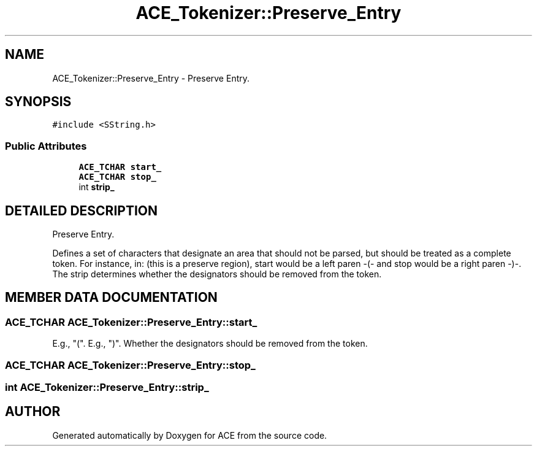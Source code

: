 .TH ACE_Tokenizer::Preserve_Entry 3 "5 Oct 2001" "ACE" \" -*- nroff -*-
.ad l
.nh
.SH NAME
ACE_Tokenizer::Preserve_Entry \- Preserve Entry. 
.SH SYNOPSIS
.br
.PP
\fC#include <SString.h>\fR
.PP
.SS Public Attributes

.in +1c
.ti -1c
.RI "\fBACE_TCHAR\fR \fBstart_\fR"
.br
.ti -1c
.RI "\fBACE_TCHAR\fR \fBstop_\fR"
.br
.ti -1c
.RI "int \fBstrip_\fR"
.br
.in -1c
.SH DETAILED DESCRIPTION
.PP 
Preserve Entry.
.PP
.PP
 Defines a set of characters that designate an area that should not be parsed, but should be treated as a complete token. For instance, in: (this is a preserve region), start would be a left paren -(- and stop would be a right paren -)-. The strip determines whether the designators should be removed from the token. 
.PP
.SH MEMBER DATA DOCUMENTATION
.PP 
.SS \fBACE_TCHAR\fR ACE_Tokenizer::Preserve_Entry::start_
.PP
E.g., "(". E.g., ")". Whether the designators should be removed from the token. 
.SS \fBACE_TCHAR\fR ACE_Tokenizer::Preserve_Entry::stop_
.PP
.SS int ACE_Tokenizer::Preserve_Entry::strip_
.PP


.SH AUTHOR
.PP 
Generated automatically by Doxygen for ACE from the source code.